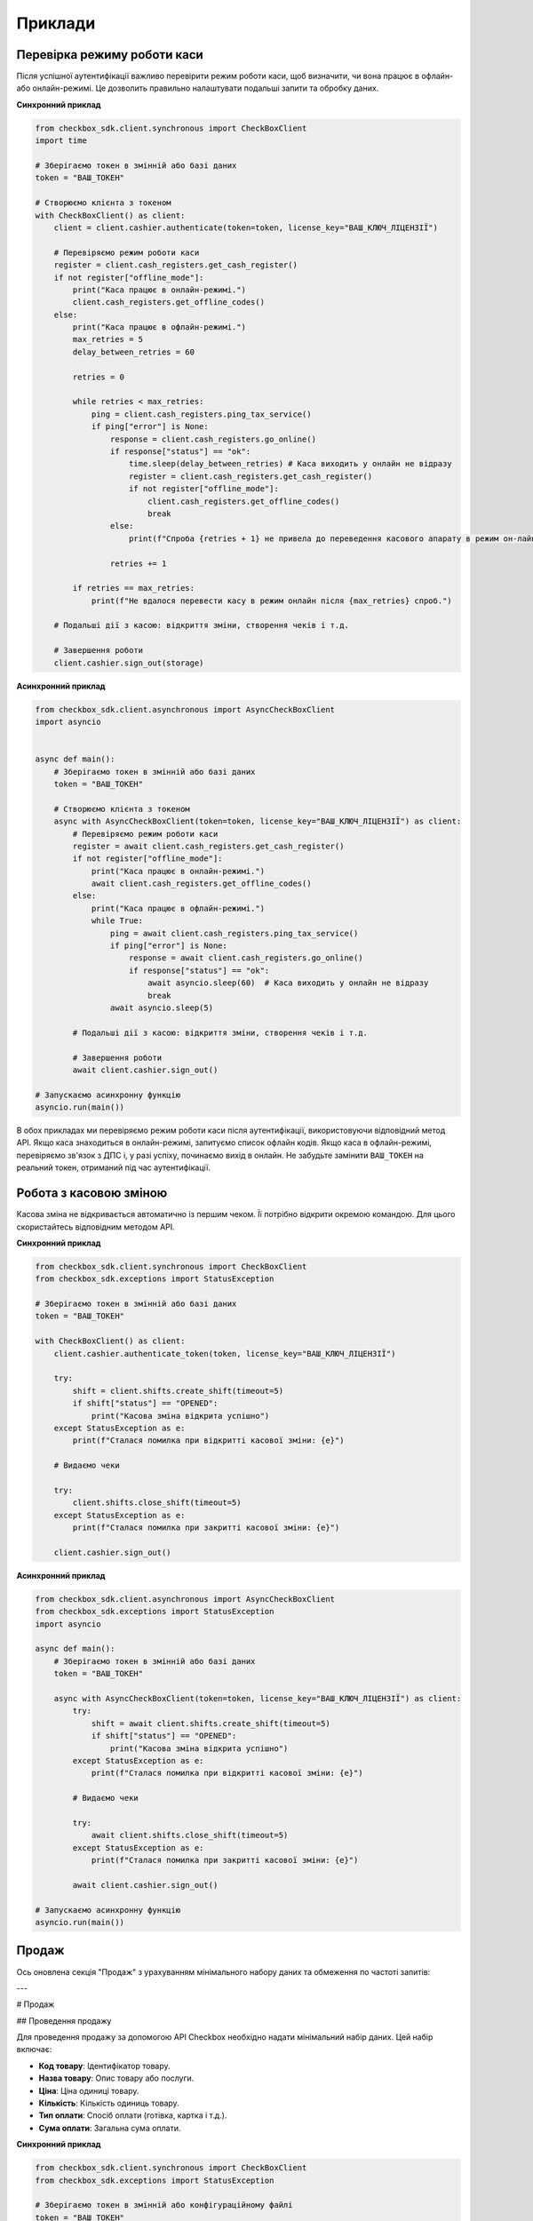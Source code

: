 Приклади
=========

Перевірка режиму роботи каси
*******************************

Після успішної аутентифікації важливо перевірити режим роботи каси, щоб визначити, чи вона працює в офлайн- або онлайн-режимі. Це дозволить правильно налаштувати подальші запити та обробку даних.

**Синхронний приклад**

.. code-block:: python

    from checkbox_sdk.client.synchronous import CheckBoxClient
    import time

    # Зберігаємо токен в змінній або базі даних
    token = "ВАШ_ТОКЕН"

    # Створюємо клієнта з токеном
    with CheckBoxClient() as client:
        client = client.cashier.authenticate(token=token, license_key="ВАШ_КЛЮЧ_ЛІЦЕНЗІЇ")

        # Перевіряємо режим роботи каси
        register = client.cash_registers.get_cash_register()
        if not register["offline_mode"]:
            print("Каса працює в онлайн-режимі.")
            client.cash_registers.get_offline_codes()
        else:
            print("Каса працює в офлайн-режимі.")
            max_retries = 5
            delay_between_retries = 60

            retries = 0

            while retries < max_retries:
                ping = client.cash_registers.ping_tax_service()
                if ping["error"] is None:
                    response = client.cash_registers.go_online()
                    if response["status"] == "ok":
                        time.sleep(delay_between_retries) # Каса виходить у онлайн не відразу
                        register = client.cash_registers.get_cash_register()
                        if not register["offline_mode"]:
                            client.cash_registers.get_offline_codes()
                            break
                    else:
                        print(f"Спроба {retries + 1} не привела до переведення касового апарату в режим он-лайн.")

                    retries += 1

            if retries == max_retries:
                print(f"Не вдалося перевести касу в режим онлайн після {max_retries} спроб.")

        # Подальші дії з касою: відкриття зміни, створення чеків і т.д.

        # Завершення роботи
        client.cashier.sign_out(storage)

**Асинхронний приклад**

.. code-block:: python

    from checkbox_sdk.client.asynchronous import AsyncCheckBoxClient
    import asyncio


    async def main():
        # Зберігаємо токен в змінній або базі даних
        token = "ВАШ_ТОКЕН"

        # Створюємо клієнта з токеном
        async with AsyncCheckBoxClient(token=token, license_key="ВАШ_КЛЮЧ_ЛІЦЕНЗІЇ") as client:
            # Перевіряємо режим роботи каси
            register = await client.cash_registers.get_cash_register()
            if not register["offline_mode"]:
                print("Каса працює в онлайн-режимі.")
                await client.cash_registers.get_offline_codes()
            else:
                print("Каса працює в офлайн-режимі.")
                while True:
                    ping = await client.cash_registers.ping_tax_service()
                    if ping["error"] is None:
                        response = await client.cash_registers.go_online()
                        if response["status"] == "ok":
                            await asyncio.sleep(60)  # Каса виходить у онлайн не відразу
                            break
                    await asyncio.sleep(5)

            # Подальші дії з касою: відкриття зміни, створення чеків і т.д.

            # Завершення роботи
            await client.cashier.sign_out()

    # Запускаємо асинхронну функцію
    asyncio.run(main())


В обох прикладах ми перевіряємо режим роботи каси після аутентифікації, використовуючи відповідний метод API. Якщо каса знаходиться в онлайн-режимі, запитуємо список офлайн кодів. Якщо каса в офлайн-режимі, перевіряємо зв'язок з ДПС і, у разі успіху, починаємо вихід в онлайн. Не забудьте замінити ``ВАШ_ТОКЕН`` на реальний токен, отриманий під час аутентифікації.

Робота з касовою зміною
*************************

Касова зміна не відкривається автоматично із першим чеком. Її потрібно відкрити окремою командою. Для цього скористайтесь відповідним методом API.

**Синхронний приклад**

.. code-block:: python

    from checkbox_sdk.client.synchronous import CheckBoxClient
    from checkbox_sdk.exceptions import StatusException

    # Зберігаємо токен в змінній або базі даних
    token = "ВАШ_ТОКЕН"

    with CheckBoxClient() as client:
        client.cashier.authenticate_token(token, license_key="ВАШ_КЛЮЧ_ЛІЦЕНЗІЇ")

        try:
            shift = client.shifts.create_shift(timeout=5)
            if shift["status"] == "OPENED":
                print("Касова зміна відкрита успішно")
        except StatusException as e:
            print(f"Сталася помилка при відкритті касової зміни: {e}")

        # Видаємо чеки

        try:
            client.shifts.close_shift(timeout=5)
        except StatusException as e:
            print(f"Сталася помилка при закритті касової зміни: {e}")

        client.cashier.sign_out()

**Асинхронний приклад**

.. code-block:: python

    from checkbox_sdk.client.asynchronous import AsyncCheckBoxClient
    from checkbox_sdk.exceptions import StatusException
    import asyncio

    async def main():
        # Зберігаємо токен в змінній або базі даних
        token = "ВАШ_ТОКЕН"

        async with AsyncCheckBoxClient(token=token, license_key="ВАШ_КЛЮЧ_ЛІЦЕНЗІЇ") as client:
            try:
                shift = await client.shifts.create_shift(timeout=5)
                if shift["status"] == "OPENED":
                    print("Касова зміна відкрита успішно")
            except StatusException as e:
                print(f"Сталася помилка при відкритті касової зміни: {e}")

            # Видаємо чеки

            try:
                await client.shifts.close_shift(timeout=5)
            except StatusException as e:
                print(f"Сталася помилка при закритті касової зміни: {e}")

            await client.cashier.sign_out()

    # Запускаємо асинхронну функцію
    asyncio.run(main())

Продаж
*******

Ось оновлена секція "Продаж" з урахуванням мінімального набору даних та обмеження по частоті запитів:

---

# Продаж

## Проведення продажу

Для проведення продажу за допомогою API Checkbox необхідно надати мінімальний набір даних. Цей набір включає:

- **Код товару**: Ідентифікатор товару.
- **Назва товару**: Опис товару або послуги.
- **Ціна**: Ціна одиниці товару.
- **Кількість**: Кількість одиниць товару.
- **Тип оплати**: Спосіб оплати (готівка, картка і т.д.).
- **Сума оплати**: Загальна сума оплати.

**Синхронний приклад**

.. code-block:: python

    from checkbox_sdk.client.synchronous import CheckBoxClient
    from checkbox_sdk.exceptions import StatusException

    # Зберігаємо токен в змінній або конфігураційному файлі
    token = "ВАШ_ТОКЕН"

    with CheckBoxClient() as client:
        client.cashier.authenticate_token(token, license_key="ВАШ_КЛЮЧ_ЛІЦЕНЗІЇ")

        # Відкриття касової зміни

        receipt_data =
        {
          "goods": [
            {
              "good": {
                "code": "T100",
                "name": "Тестовий товар 1",
                "price": 5500
              },
              "quantity": 1000
            },
            {
              "good": {
                "code": "T200",
                "name": "Тестовий товар 2",
                "price": 15200
              },
              "quantity": 1000
            }
          ],
          "discounts": [
            {
              "type": "DISCOUNT",
              "mode": "VALUE",
              "value": 2500,
              "name": "Знижка"
            }
          ],
          "payments": [
            {
              "type": "CASHLESS",
              "value": 18200
            }
          ]
        }

        try:
            client.receipts.create_receipt(
                receipt=receipt_data,
                timeout=5,
            )
        except StatusException as e:
                print(f"Сталася помилка при створенні чеку: {e}")

        # Закриття зміни

        client.cashier.sign_out()

**Асинхронний приклад**

.. code-block:: python

    from checkbox_sdk.client.asynchronous import AsyncCheckBoxClient
    from checkbox_sdk.exceptions import StatusException
    import asyncio

    async def main():
        # Зберігаємо токен в змінній або конфігураційному файлі
        token = "ВАШ_ТОКЕН"

        async with AsyncCheckBoxClient(token=token, license_key="ВАШ_КЛЮЧ_ЛІЦЕНЗІЇ") as client:
            # Відкриття касової зміни

            receipt_data = {
                "goods": [
                    {
                        "good": {
                            "code": "T100",
                            "name": "Тестовий товар 1",
                            "price": 5500
                        },
                        "quantity": 1000
                    },
                    {
                        "good": {
                            "code": "T200",
                            "name": "Тестовий товар 2",
                            "price": 15200
                        },
                        "quantity": 1000
                    }
                ],
                "discounts": [
                    {
                        "type": "DISCOUNT",
                        "mode": "VALUE",
                        "value": 2500,
                        "name": "Знижка"
                    }
                ],
                "payments": [
                    {
                        "type": "CASHLESS",
                        "value": 18200
                    }
                ]
            }

            try:
                await client.receipts.create_receipt(
                    receipt=receipt_data,
                    timeout=5,
                )
            except StatusException as e:
                print(f"Сталася помилка при створенні чеку: {e}")

            # Закриття зміни

            await client.cashier.sign_out()

    # Запускаємо асинхронну функцію
    asyncio.run(main())

